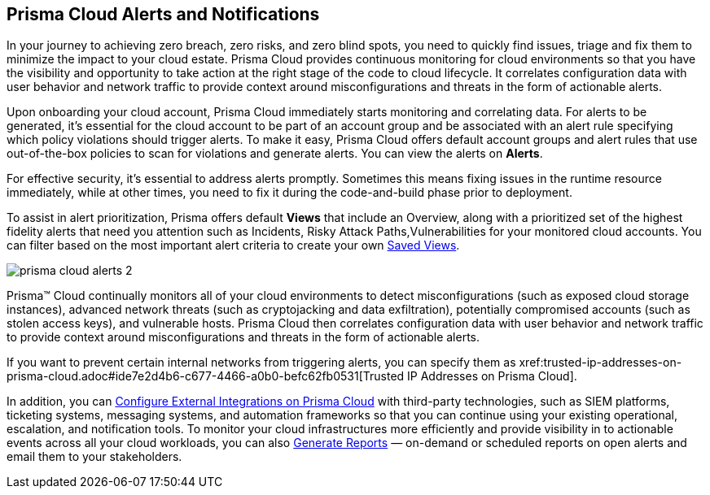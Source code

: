 [#id1fc26554-036c-42bf-88a6-3687c8e8dbb6]
== Prisma Cloud Alerts and Notifications
//Learn how to use Prisma™ Cloud alerts and notifications to efficiently analyze security risks and findings across all of your cloud environments.


In your journey to achieving zero breach, zero risks, and zero blind spots, you need to quickly find issues, triage and fix them to minimize the impact to your cloud estate. Prisma Cloud provides continuous monitoring for cloud environments so that you have the visibility and opportunity to take action at the right stage of the code to cloud lifecycle. It correlates configuration data with user behavior and network traffic to provide context around misconfigurations and threats in the form of actionable alerts.

Upon onboarding your cloud account, Prisma Cloud immediately starts monitoring and correlating data. For alerts to be generated, it's essential for the cloud account to be part of an account group and be associated with an alert rule specifying which policy violations should trigger alerts. To make it easy, Prisma Cloud offers default account groups and alert rules that use out-of-the-box policies to scan for violations and generate alerts. You can view the alerts on *Alerts*.

For effective security, it's essential to address alerts promptly. Sometimes this means fixing issues in the runtime resource immediately, while at other times, you need to fix it during the code-and-build phase prior to deployment.

To assist in alert prioritization, Prisma offers default *Views* that include an Overview, along with a prioritized set of the highest fidelity alerts that need you attention such as Incidents, Risky Attack Paths,Vulnerabilities for your monitored cloud accounts. You can filter based on the most important alert criteria to create your own https://docs.paloaltonetworks.com/prisma/prisma-cloud/prisma-cloud-admin/manage-prisma-cloud-alerts/saved-views[Saved Views].

image::alerts/prisma-cloud-alerts-2.png[]


+++<draft-comment> Prisma™ Cloud continually monitors all of your cloud environments to detect misconfigurations (such as exposed cloud storage instances), advanced network threats (such as cryptojacking and data exfiltration), potentially compromised accounts (such as stolen access keys), and vulnerable hosts. Prisma Cloud then correlates configuration data with user behavior and network traffic to provide context around misconfigurations and threats in the form of actionable alerts.</draft-comment>+++

+++<draft-comment>If you want to prevent certain internal networks from triggering alerts, you can specify them as xref:trusted-ip-addresses-on-prisma-cloud.adoc#ide7e2d4b6-c677-4466-a0b0-befc62fb0531[Trusted IP Addresses on Prisma Cloud].</draft-comment>+++


In addition, you can xref:../configure-external-integrations-on-prisma-cloud/configure-external-integrations-on-prisma-cloud.adoc#id24911ff9-c9ec-4503-bb3a-6cfce792a70d[Configure External Integrations on Prisma Cloud] with third-party technologies, such as SIEM platforms, ticketing systems, messaging systems, and automation frameworks so that you can continue using your existing operational, escalation, and notification tools. 
To monitor your cloud infrastructures more efficiently and provide visibility in to actionable events across all your cloud workloads, you can also xref:generate-reports-on-prisma-cloud-alerts.adoc#idb6d51ddb-d6c5-46e8-b022-9e8c62faa545[Generate Reports] — on-demand or scheduled reports on open alerts and email them to your stakeholders. 




